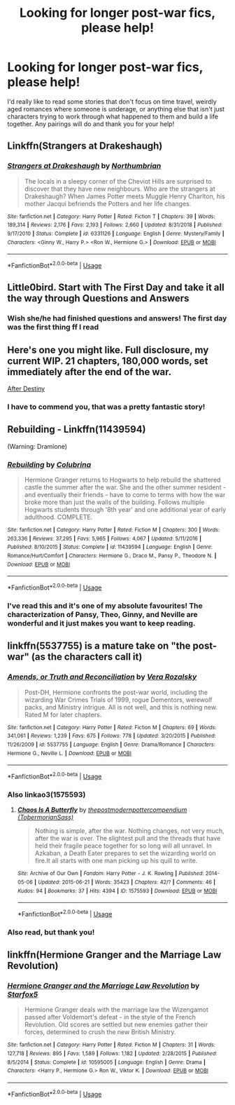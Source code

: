 #+TITLE: Looking for longer post-war fics, please help!

* Looking for longer post-war fics, please help!
:PROPERTIES:
:Author: miamental
:Score: 11
:DateUnix: 1552762463.0
:DateShort: 2019-Mar-16
:FlairText: Request
:END:
I'd really like to read some stories that don't focus on time travel, weirdly aged romances where someone is underage, or anything else that isn't just characters trying to work through what happened to them and build a life together. Any pairings will do and thank you for your help!


** Linkffn(Strangers at Drakeshaugh)
:PROPERTIES:
:Author: AskMeAboutKtizo
:Score: 7
:DateUnix: 1552781980.0
:DateShort: 2019-Mar-17
:END:

*** [[https://www.fanfiction.net/s/6331126/1/][*/Strangers at Drakeshaugh/*]] by [[https://www.fanfiction.net/u/2132422/Northumbrian][/Northumbrian/]]

#+begin_quote
  The locals in a sleepy corner of the Cheviot Hills are surprised to discover that they have new neighbours. Who are the strangers at Drakeshaugh? When James Potter meets Muggle Henry Charlton, his mother Jacqui befriends the Potters and her life changes.
#+end_quote

^{/Site/:} ^{fanfiction.net} ^{*|*} ^{/Category/:} ^{Harry} ^{Potter} ^{*|*} ^{/Rated/:} ^{Fiction} ^{T} ^{*|*} ^{/Chapters/:} ^{39} ^{*|*} ^{/Words/:} ^{189,314} ^{*|*} ^{/Reviews/:} ^{2,176} ^{*|*} ^{/Favs/:} ^{2,193} ^{*|*} ^{/Follows/:} ^{2,660} ^{*|*} ^{/Updated/:} ^{8/31/2018} ^{*|*} ^{/Published/:} ^{9/17/2010} ^{*|*} ^{/Status/:} ^{Complete} ^{*|*} ^{/id/:} ^{6331126} ^{*|*} ^{/Language/:} ^{English} ^{*|*} ^{/Genre/:} ^{Mystery/Family} ^{*|*} ^{/Characters/:} ^{<Ginny} ^{W.,} ^{Harry} ^{P.>} ^{<Ron} ^{W.,} ^{Hermione} ^{G.>} ^{*|*} ^{/Download/:} ^{[[http://www.ff2ebook.com/old/ffn-bot/index.php?id=6331126&source=ff&filetype=epub][EPUB]]} ^{or} ^{[[http://www.ff2ebook.com/old/ffn-bot/index.php?id=6331126&source=ff&filetype=mobi][MOBI]]}

--------------

*FanfictionBot*^{2.0.0-beta} | [[https://github.com/tusing/reddit-ffn-bot/wiki/Usage][Usage]]
:PROPERTIES:
:Author: FanfictionBot
:Score: 2
:DateUnix: 1552782011.0
:DateShort: 2019-Mar-17
:END:


** Little0bird. Start with The First Day and take it all the way through Questions and Answers
:PROPERTIES:
:Author: Norman1515
:Score: 2
:DateUnix: 1552771645.0
:DateShort: 2019-Mar-17
:END:

*** Wish she/he had finished questions and answers! The first day was the first thing ff I read
:PROPERTIES:
:Author: HulkingSnake
:Score: 2
:DateUnix: 1552823854.0
:DateShort: 2019-Mar-17
:END:


** Here's one you might like. Full disclosure, my current WIP. 21 chapters, 180,000 words, set immediately after the end of the war.

[[https://hpfanfictalk.com/archive/viewstory.php?sid=721][After Destiny]]
:PROPERTIES:
:Author: cambangst
:Score: 2
:DateUnix: 1552773662.0
:DateShort: 2019-Mar-17
:END:

*** I have to commend you, that was a pretty fantastic story!
:PROPERTIES:
:Author: miamental
:Score: 2
:DateUnix: 1552798299.0
:DateShort: 2019-Mar-17
:END:


** Rebuilding - Linkffn(11439594)

(Warning: Dramione)
:PROPERTIES:
:Author: hrmdurr
:Score: 1
:DateUnix: 1552797061.0
:DateShort: 2019-Mar-17
:END:

*** [[https://www.fanfiction.net/s/11439594/1/][*/Rebuilding/*]] by [[https://www.fanfiction.net/u/4314892/Colubrina][/Colubrina/]]

#+begin_quote
  Hermione Granger returns to Hogwarts to help rebuild the shattered castle the summer after the war. She and the other summer resident - and eventually their friends - have to come to terms with how the war broke more than just the walls of the building. Follows multiple Hogwarts students through '8th year' and one additional year of early adulthood. COMPLETE.
#+end_quote

^{/Site/:} ^{fanfiction.net} ^{*|*} ^{/Category/:} ^{Harry} ^{Potter} ^{*|*} ^{/Rated/:} ^{Fiction} ^{M} ^{*|*} ^{/Chapters/:} ^{300} ^{*|*} ^{/Words/:} ^{263,336} ^{*|*} ^{/Reviews/:} ^{37,295} ^{*|*} ^{/Favs/:} ^{5,965} ^{*|*} ^{/Follows/:} ^{4,067} ^{*|*} ^{/Updated/:} ^{5/11/2016} ^{*|*} ^{/Published/:} ^{8/10/2015} ^{*|*} ^{/Status/:} ^{Complete} ^{*|*} ^{/id/:} ^{11439594} ^{*|*} ^{/Language/:} ^{English} ^{*|*} ^{/Genre/:} ^{Romance/Hurt/Comfort} ^{*|*} ^{/Characters/:} ^{Hermione} ^{G.,} ^{Draco} ^{M.,} ^{Pansy} ^{P.,} ^{Theodore} ^{N.} ^{*|*} ^{/Download/:} ^{[[http://www.ff2ebook.com/old/ffn-bot/index.php?id=11439594&source=ff&filetype=epub][EPUB]]} ^{or} ^{[[http://www.ff2ebook.com/old/ffn-bot/index.php?id=11439594&source=ff&filetype=mobi][MOBI]]}

--------------

*FanfictionBot*^{2.0.0-beta} | [[https://github.com/tusing/reddit-ffn-bot/wiki/Usage][Usage]]
:PROPERTIES:
:Author: FanfictionBot
:Score: 1
:DateUnix: 1552797069.0
:DateShort: 2019-Mar-17
:END:


*** I've read this and it's one of my absolute favourites! The characterization of Pansy, Theo, Ginny, and Neville are wonderful and it just makes you want to keep reading.
:PROPERTIES:
:Author: miamental
:Score: 1
:DateUnix: 1552798383.0
:DateShort: 2019-Mar-17
:END:


** linkffn(5537755) is a mature take on "the post-war" (as the characters call it)
:PROPERTIES:
:Author: Rerarom
:Score: 1
:DateUnix: 1552812727.0
:DateShort: 2019-Mar-17
:END:

*** [[https://www.fanfiction.net/s/5537755/1/][*/Amends, or Truth and Reconciliation/*]] by [[https://www.fanfiction.net/u/1994264/Vera-Rozalsky][/Vera Rozalsky/]]

#+begin_quote
  Post-DH, Hermione confronts the post-war world, including the wizarding War Crimes Trials of 1999, rogue Dementors, werewolf packs, and Ministry intrigue. All is not well, and this is nothing new. Rated M for later chapters.
#+end_quote

^{/Site/:} ^{fanfiction.net} ^{*|*} ^{/Category/:} ^{Harry} ^{Potter} ^{*|*} ^{/Rated/:} ^{Fiction} ^{M} ^{*|*} ^{/Chapters/:} ^{69} ^{*|*} ^{/Words/:} ^{341,061} ^{*|*} ^{/Reviews/:} ^{1,239} ^{*|*} ^{/Favs/:} ^{675} ^{*|*} ^{/Follows/:} ^{778} ^{*|*} ^{/Updated/:} ^{3/20/2015} ^{*|*} ^{/Published/:} ^{11/26/2009} ^{*|*} ^{/id/:} ^{5537755} ^{*|*} ^{/Language/:} ^{English} ^{*|*} ^{/Genre/:} ^{Drama/Romance} ^{*|*} ^{/Characters/:} ^{Hermione} ^{G.,} ^{Neville} ^{L.} ^{*|*} ^{/Download/:} ^{[[http://www.ff2ebook.com/old/ffn-bot/index.php?id=5537755&source=ff&filetype=epub][EPUB]]} ^{or} ^{[[http://www.ff2ebook.com/old/ffn-bot/index.php?id=5537755&source=ff&filetype=mobi][MOBI]]}

--------------

*FanfictionBot*^{2.0.0-beta} | [[https://github.com/tusing/reddit-ffn-bot/wiki/Usage][Usage]]
:PROPERTIES:
:Author: FanfictionBot
:Score: 1
:DateUnix: 1552812732.0
:DateShort: 2019-Mar-17
:END:


*** Also linkao3(1575593)
:PROPERTIES:
:Author: Rerarom
:Score: 1
:DateUnix: 1552812788.0
:DateShort: 2019-Mar-17
:END:

**** [[https://archiveofourown.org/works/1575593][*/Chaos Is A Butterfly/*]] by [[https://www.archiveofourown.org/users/TobermorianSass/pseuds/thepostmodernpottercompendium][/thepostmodernpottercompendium (TobermorianSass)/]]

#+begin_quote
  Nothing is simple, after the war. Nothing changes, not very much, after the war is over. The slightest pull and the threads that have held their fragile peace together for so long will all unravel. In Azkaban, a Death Eater prepares to set the wizarding world on fire.It all starts with one man picking up his quill to write.
#+end_quote

^{/Site/:} ^{Archive} ^{of} ^{Our} ^{Own} ^{*|*} ^{/Fandom/:} ^{Harry} ^{Potter} ^{-} ^{J.} ^{K.} ^{Rowling} ^{*|*} ^{/Published/:} ^{2014-05-06} ^{*|*} ^{/Updated/:} ^{2015-06-21} ^{*|*} ^{/Words/:} ^{35423} ^{*|*} ^{/Chapters/:} ^{42/?} ^{*|*} ^{/Comments/:} ^{46} ^{*|*} ^{/Kudos/:} ^{94} ^{*|*} ^{/Bookmarks/:} ^{37} ^{*|*} ^{/Hits/:} ^{4394} ^{*|*} ^{/ID/:} ^{1575593} ^{*|*} ^{/Download/:} ^{[[https://archiveofourown.org/downloads/1575593/Chaos%20Is%20A%20Butterfly.epub?updated_at=1437846515][EPUB]]} ^{or} ^{[[https://archiveofourown.org/downloads/1575593/Chaos%20Is%20A%20Butterfly.mobi?updated_at=1437846515][MOBI]]}

--------------

*FanfictionBot*^{2.0.0-beta} | [[https://github.com/tusing/reddit-ffn-bot/wiki/Usage][Usage]]
:PROPERTIES:
:Author: FanfictionBot
:Score: 1
:DateUnix: 1552812802.0
:DateShort: 2019-Mar-17
:END:


*** Also read, but thank you!
:PROPERTIES:
:Author: miamental
:Score: 1
:DateUnix: 1552827771.0
:DateShort: 2019-Mar-17
:END:


** linkffn(Hermione Granger and the Marriage Law Revolution)
:PROPERTIES:
:Author: 15_Redstones
:Score: 0
:DateUnix: 1552805297.0
:DateShort: 2019-Mar-17
:END:

*** [[https://www.fanfiction.net/s/10595005/1/][*/Hermione Granger and the Marriage Law Revolution/*]] by [[https://www.fanfiction.net/u/2548648/Starfox5][/Starfox5/]]

#+begin_quote
  Hermione Granger deals with the marriage law the Wizengamot passed after Voldemort's defeat - in the style of the French Revolution. Old scores are settled but new enemies gather their forces, determined to crush the new British Ministry.
#+end_quote

^{/Site/:} ^{fanfiction.net} ^{*|*} ^{/Category/:} ^{Harry} ^{Potter} ^{*|*} ^{/Rated/:} ^{Fiction} ^{M} ^{*|*} ^{/Chapters/:} ^{31} ^{*|*} ^{/Words/:} ^{127,718} ^{*|*} ^{/Reviews/:} ^{895} ^{*|*} ^{/Favs/:} ^{1,589} ^{*|*} ^{/Follows/:} ^{1,182} ^{*|*} ^{/Updated/:} ^{2/28/2015} ^{*|*} ^{/Published/:} ^{8/5/2014} ^{*|*} ^{/Status/:} ^{Complete} ^{*|*} ^{/id/:} ^{10595005} ^{*|*} ^{/Language/:} ^{English} ^{*|*} ^{/Genre/:} ^{Drama} ^{*|*} ^{/Characters/:} ^{<Harry} ^{P.,} ^{Hermione} ^{G.>} ^{Ron} ^{W.,} ^{Viktor} ^{K.} ^{*|*} ^{/Download/:} ^{[[http://www.ff2ebook.com/old/ffn-bot/index.php?id=10595005&source=ff&filetype=epub][EPUB]]} ^{or} ^{[[http://www.ff2ebook.com/old/ffn-bot/index.php?id=10595005&source=ff&filetype=mobi][MOBI]]}

--------------

*FanfictionBot*^{2.0.0-beta} | [[https://github.com/tusing/reddit-ffn-bot/wiki/Usage][Usage]]
:PROPERTIES:
:Author: FanfictionBot
:Score: 1
:DateUnix: 1552805322.0
:DateShort: 2019-Mar-17
:END:
